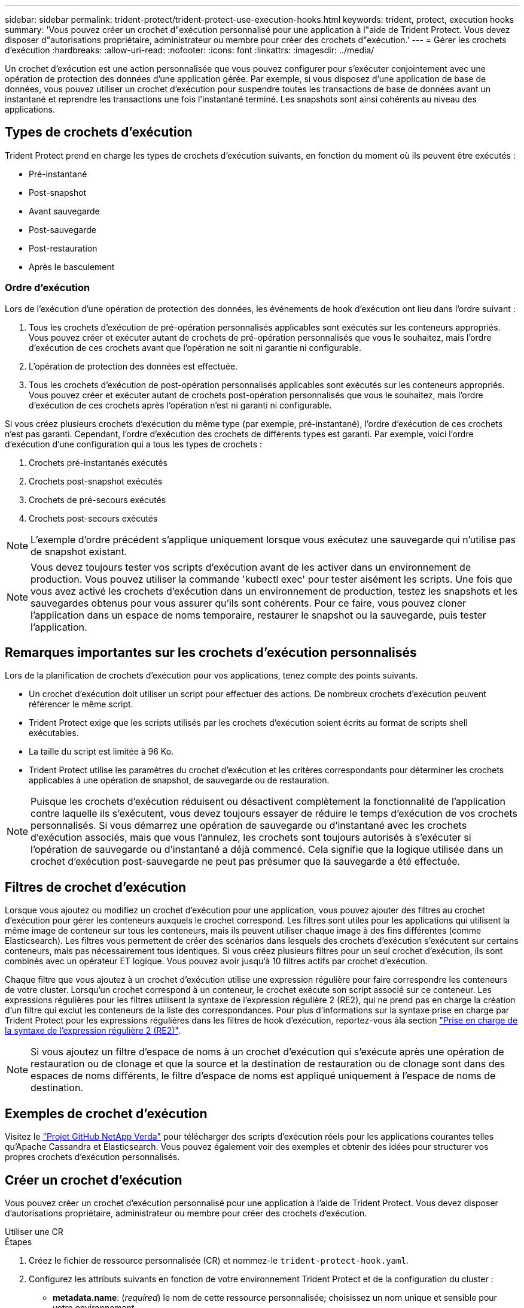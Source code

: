 ---
sidebar: sidebar 
permalink: trident-protect/trident-protect-use-execution-hooks.html 
keywords: trident, protect, execution hooks 
summary: 'Vous pouvez créer un crochet d"exécution personnalisé pour une application à l"aide de Trident Protect. Vous devez disposer d"autorisations propriétaire, administrateur ou membre pour créer des crochets d"exécution.' 
---
= Gérer les crochets d'exécution
:hardbreaks:
:allow-uri-read: 
:nofooter: 
:icons: font
:linkattrs: 
:imagesdir: ../media/


[role="lead"]
Un crochet d'exécution est une action personnalisée que vous pouvez configurer pour s'exécuter conjointement avec une opération de protection des données d'une application gérée. Par exemple, si vous disposez d'une application de base de données, vous pouvez utiliser un crochet d'exécution pour suspendre toutes les transactions de base de données avant un instantané et reprendre les transactions une fois l'instantané terminé. Les snapshots sont ainsi cohérents au niveau des applications.



== Types de crochets d'exécution

Trident Protect prend en charge les types de crochets d'exécution suivants, en fonction du moment où ils peuvent être exécutés :

* Pré-instantané
* Post-snapshot
* Avant sauvegarde
* Post-sauvegarde
* Post-restauration
* Après le basculement




=== Ordre d'exécution

Lors de l'exécution d'une opération de protection des données, les événements de hook d'exécution ont lieu dans l'ordre suivant :

. Tous les crochets d'exécution de pré-opération personnalisés applicables sont exécutés sur les conteneurs appropriés. Vous pouvez créer et exécuter autant de crochets de pré-opération personnalisés que vous le souhaitez, mais l'ordre d'exécution de ces crochets avant que l'opération ne soit ni garantie ni configurable.
. L'opération de protection des données est effectuée.
. Tous les crochets d'exécution de post-opération personnalisés applicables sont exécutés sur les conteneurs appropriés. Vous pouvez créer et exécuter autant de crochets post-opération personnalisés que vous le souhaitez, mais l'ordre d'exécution de ces crochets après l'opération n'est ni garanti ni configurable.


Si vous créez plusieurs crochets d'exécution du même type (par exemple, pré-instantané), l'ordre d'exécution de ces crochets n'est pas garanti. Cependant, l'ordre d'exécution des crochets de différents types est garanti. Par exemple, voici l'ordre d'exécution d'une configuration qui a tous les types de crochets :

. Crochets pré-instantanés exécutés
. Crochets post-snapshot exécutés
. Crochets de pré-secours exécutés
. Crochets post-secours exécutés



NOTE: L'exemple d'ordre précédent s'applique uniquement lorsque vous exécutez une sauvegarde qui n'utilise pas de snapshot existant.


NOTE: Vous devez toujours tester vos scripts d'exécution avant de les activer dans un environnement de production. Vous pouvez utiliser la commande 'kubectl exec' pour tester aisément les scripts. Une fois que vous avez activé les crochets d'exécution dans un environnement de production, testez les snapshots et les sauvegardes obtenus pour vous assurer qu'ils sont cohérents. Pour ce faire, vous pouvez cloner l'application dans un espace de noms temporaire, restaurer le snapshot ou la sauvegarde, puis tester l'application.



== Remarques importantes sur les crochets d'exécution personnalisés

Lors de la planification de crochets d'exécution pour vos applications, tenez compte des points suivants.

* Un crochet d'exécution doit utiliser un script pour effectuer des actions. De nombreux crochets d'exécution peuvent référencer le même script.
* Trident Protect exige que les scripts utilisés par les crochets d'exécution soient écrits au format de scripts shell exécutables.
* La taille du script est limitée à 96 Ko.
* Trident Protect utilise les paramètres du crochet d'exécution et les critères correspondants pour déterminer les crochets applicables à une opération de snapshot, de sauvegarde ou de restauration.



NOTE: Puisque les crochets d'exécution réduisent ou désactivent complètement la fonctionnalité de l'application contre laquelle ils s'exécutent, vous devez toujours essayer de réduire le temps d'exécution de vos crochets personnalisés. Si vous démarrez une opération de sauvegarde ou d'instantané avec les crochets d'exécution associés, mais que vous l'annulez, les crochets sont toujours autorisés à s'exécuter si l'opération de sauvegarde ou d'instantané a déjà commencé. Cela signifie que la logique utilisée dans un crochet d'exécution post-sauvegarde ne peut pas présumer que la sauvegarde a été effectuée.



== Filtres de crochet d'exécution

Lorsque vous ajoutez ou modifiez un crochet d'exécution pour une application, vous pouvez ajouter des filtres au crochet d'exécution pour gérer les conteneurs auxquels le crochet correspond. Les filtres sont utiles pour les applications qui utilisent la même image de conteneur sur tous les conteneurs, mais ils peuvent utiliser chaque image à des fins différentes (comme Elasticsearch). Les filtres vous permettent de créer des scénarios dans lesquels des crochets d'exécution s'exécutent sur certains conteneurs, mais pas nécessairement tous identiques. Si vous créez plusieurs filtres pour un seul crochet d'exécution, ils sont combinés avec un opérateur ET logique. Vous pouvez avoir jusqu'à 10 filtres actifs par crochet d'exécution.

Chaque filtre que vous ajoutez à un crochet d'exécution utilise une expression régulière pour faire correspondre les conteneurs de votre cluster. Lorsqu'un crochet correspond à un conteneur, le crochet exécute son script associé sur ce conteneur. Les expressions régulières pour les filtres utilisent la syntaxe de l'expression régulière 2 (RE2), qui ne prend pas en charge la création d'un filtre qui exclut les conteneurs de la liste des correspondances. Pour plus d'informations sur la syntaxe prise en charge par Trident Protect pour les expressions régulières dans les filtres de hook d'exécution, reportez-vous àla section https://github.com/google/re2/wiki/Syntax["Prise en charge de la syntaxe de l'expression régulière 2 (RE2)"^].


NOTE: Si vous ajoutez un filtre d'espace de noms à un crochet d'exécution qui s'exécute après une opération de restauration ou de clonage et que la source et la destination de restauration ou de clonage sont dans des espaces de noms différents, le filtre d'espace de noms est appliqué uniquement à l'espace de noms de destination.



== Exemples de crochet d'exécution

Visitez le https://github.com/NetApp/Verda["Projet GitHub NetApp Verda"] pour télécharger des scripts d'exécution réels pour les applications courantes telles qu'Apache Cassandra et Elasticsearch. Vous pouvez également voir des exemples et obtenir des idées pour structurer vos propres crochets d'exécution personnalisés.



== Créer un crochet d'exécution

Vous pouvez créer un crochet d'exécution personnalisé pour une application à l'aide de Trident Protect. Vous devez disposer d'autorisations propriétaire, administrateur ou membre pour créer des crochets d'exécution.

[role="tabbed-block"]
====
.Utiliser une CR
--
.Étapes
. Créez le fichier de ressource personnalisée (CR) et nommez-le `trident-protect-hook.yaml`.
. Configurez les attributs suivants en fonction de votre environnement Trident Protect et de la configuration du cluster :
+
** *metadata.name*: (_required_) le nom de cette ressource personnalisée; choisissez un nom unique et sensible pour votre environnement.
** *Spec.applicationRef*: (_required_) Nom Kubernetes de l'application pour laquelle exécuter le hook d'exécution.
** *Spec.stage*: (_required_) Une chaîne indiquant quelle étape de l'action doit être exécutée par le crochet d'exécution. Valeurs possibles :
+
*** Pré
*** Post


** *Spec.action*: (_required_) Une chaîne indiquant l'action que prendra le crochet d'exécution, en supposant que tous les filtres de crochet d'exécution spécifiés soient mis en correspondance. Valeurs possibles :
+
*** Snapshot
*** Sauvegarde
*** Restaurer
*** Basculement


** *Spec.enabled*: (_Optional_) indique si ce hook d'exécution est activé ou désactivé. Si elle n'est pas spécifiée, la valeur par défaut est true.
** *Spec.hookSource*: (_required_) chaîne contenant le script hook codé en base64.
** *Spec.timeout*: (_Optional_) nombre définissant la durée en minutes pendant laquelle le crochet d'exécution est autorisé à s'exécuter. La valeur minimale est de 1 minute et la valeur par défaut est de 25 minutes si elle n'est pas spécifiée.
** *Spec.arguments*: (_Optional_) liste YAML d'arguments que vous pouvez spécifier pour le crochet d'exécution.
** *Spec.matchingCriteria*: (_Optional_) liste facultative de paires de valeurs de clé de critères, chaque paire constituant un filtre de crochet d'exécution. Vous pouvez ajouter jusqu'à 10 filtres par crochet d'exécution.
** *Spec.matchingCriteria.type*: (_Optional_) chaîne identifiant le type de filtre du crochet d'exécution. Valeurs possibles :
+
*** ContainerImage
*** ContainerName
*** PodName
*** PodLabel
*** NomespaceName


** *Spec.matchingCriteria.Value*: (_Optional_) Une chaîne ou Une expression régulière identifiant la valeur du filtre crochet d'exécution.
+
Exemple YAML :

+
[source, yaml]
----
apiVersion: protect.trident.netapp.io/v1
kind: ExecHook
metadata:
  name: example-hook-cr
  namespace: my-app-namespace
  annotations:
    astra.netapp.io/astra-control-hook-source-id: /account/test/hookSource/id
spec:
  applicationRef: my-app-name
  stage: Pre
  action: Snapshot
  enabled: true
  hookSource: IyEvYmluL2Jhc2gKZWNobyAiZXhhbXBsZSBzY3JpcHQiCg==
  timeout: 10
  arguments:
    - FirstExampleArg
    - SecondExampleArg
  matchingCriteria:
    - type: containerName
      value: mysql
    - type: containerImage
      value: bitnami/mysql
    - type: podName
      value: mysql
    - type: namespaceName
      value: mysql-a
    - type: podLabel
      value: app.kubernetes.io/component=primary
    - type: podLabel
      value: helm.sh/chart=mysql-10.1.0
    - type: podLabel
      value: deployment-type=production
----


. Une fois que vous avez rempli le fichier CR avec les valeurs correctes, appliquez la CR :
+
[source, console]
----
kubectl apply -f trident-protect-hook.yaml
----


--
.Utiliser l'interface de ligne de commande
--
.Étapes
. Créez le crochet d'exécution en remplaçant les valeurs entre parenthèses par les informations de votre environnement. Par exemple :
+
[source, console]
----
tridentctl protect create exechook <my_exec_hook_name> --action <action_type> --app <app_to_use_hook> --stage <pre_or_post_stage> --source-file <script-file>
----


--
====